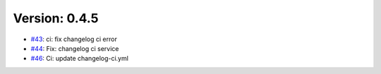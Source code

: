 Version: 0.4.5
==============

* `#43 <https://github.com/ashishpawar517/eventifyPro/pull/43>`__: ci: fix changelog ci error
* `#44 <https://github.com/ashishpawar517/eventifyPro/pull/44>`__: Fix: changelog ci service
* `#46 <https://github.com/ashishpawar517/eventifyPro/pull/46>`__: Ci: update changelog-ci.yml

